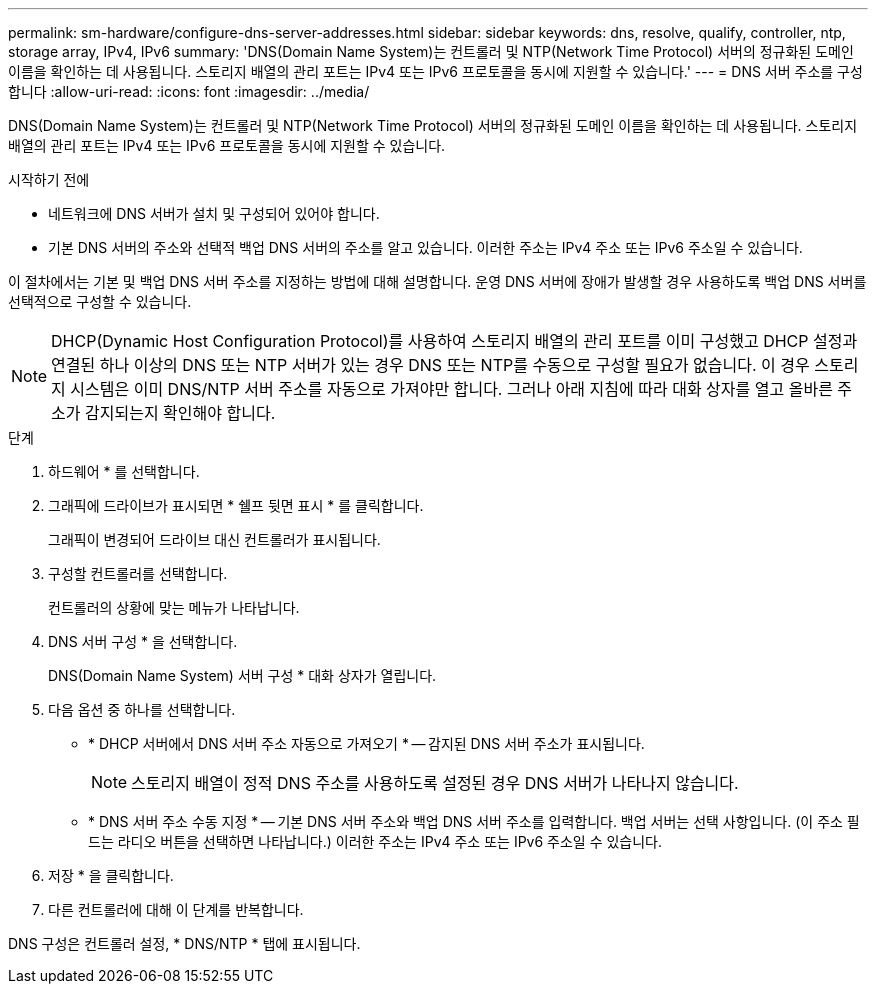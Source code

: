 ---
permalink: sm-hardware/configure-dns-server-addresses.html 
sidebar: sidebar 
keywords: dns, resolve, qualify, controller, ntp, storage array, IPv4, IPv6 
summary: 'DNS(Domain Name System)는 컨트롤러 및 NTP(Network Time Protocol) 서버의 정규화된 도메인 이름을 확인하는 데 사용됩니다. 스토리지 배열의 관리 포트는 IPv4 또는 IPv6 프로토콜을 동시에 지원할 수 있습니다.' 
---
= DNS 서버 주소를 구성합니다
:allow-uri-read: 
:icons: font
:imagesdir: ../media/


[role="lead"]
DNS(Domain Name System)는 컨트롤러 및 NTP(Network Time Protocol) 서버의 정규화된 도메인 이름을 확인하는 데 사용됩니다. 스토리지 배열의 관리 포트는 IPv4 또는 IPv6 프로토콜을 동시에 지원할 수 있습니다.

.시작하기 전에
* 네트워크에 DNS 서버가 설치 및 구성되어 있어야 합니다.
* 기본 DNS 서버의 주소와 선택적 백업 DNS 서버의 주소를 알고 있습니다. 이러한 주소는 IPv4 주소 또는 IPv6 주소일 수 있습니다.


이 절차에서는 기본 및 백업 DNS 서버 주소를 지정하는 방법에 대해 설명합니다. 운영 DNS 서버에 장애가 발생할 경우 사용하도록 백업 DNS 서버를 선택적으로 구성할 수 있습니다.

[NOTE]
====
DHCP(Dynamic Host Configuration Protocol)를 사용하여 스토리지 배열의 관리 포트를 이미 구성했고 DHCP 설정과 연결된 하나 이상의 DNS 또는 NTP 서버가 있는 경우 DNS 또는 NTP를 수동으로 구성할 필요가 없습니다. 이 경우 스토리지 시스템은 이미 DNS/NTP 서버 주소를 자동으로 가져야만 합니다. 그러나 아래 지침에 따라 대화 상자를 열고 올바른 주소가 감지되는지 확인해야 합니다.

====
.단계
. 하드웨어 * 를 선택합니다.
. 그래픽에 드라이브가 표시되면 * 쉘프 뒷면 표시 * 를 클릭합니다.
+
그래픽이 변경되어 드라이브 대신 컨트롤러가 표시됩니다.

. 구성할 컨트롤러를 선택합니다.
+
컨트롤러의 상황에 맞는 메뉴가 나타납니다.

. DNS 서버 구성 * 을 선택합니다.
+
DNS(Domain Name System) 서버 구성 * 대화 상자가 열립니다.

. 다음 옵션 중 하나를 선택합니다.
+
** * DHCP 서버에서 DNS 서버 주소 자동으로 가져오기 * -- 감지된 DNS 서버 주소가 표시됩니다.
+
[NOTE]
====
스토리지 배열이 정적 DNS 주소를 사용하도록 설정된 경우 DNS 서버가 나타나지 않습니다.

====
** * DNS 서버 주소 수동 지정 * -- 기본 DNS 서버 주소와 백업 DNS 서버 주소를 입력합니다. 백업 서버는 선택 사항입니다. (이 주소 필드는 라디오 버튼을 선택하면 나타납니다.) 이러한 주소는 IPv4 주소 또는 IPv6 주소일 수 있습니다.


. 저장 * 을 클릭합니다.
. 다른 컨트롤러에 대해 이 단계를 반복합니다.


DNS 구성은 컨트롤러 설정, * DNS/NTP * 탭에 표시됩니다.

